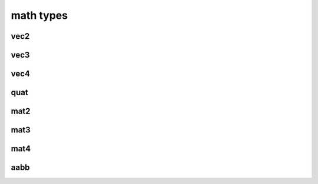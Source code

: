math types
==========

vec2
####

.. lua:class:: vec2

   .. lua:staticmethod:: vec2(x)
                         vec2(x, y)

      Create a new ``vec2`` by setting both values at once or each one individually

   .. lua:staticmethod:: min(v1, v2)

      Return a ``vec2`` containing the component-wise minimum of two vectors

   .. lua:staticmethod:: max(v1, v2)

      Return a ``vec2`` containing the component-wise maximum two vectors

   .. lua:attribute:: x: number

      The x component of this vector

   .. lua:attribute:: y: number

      The y component of this vector

   .. lua:attribute:: length: number

      The length of this vector

   .. lua:attribute:: length2: number

      The squared length of this vector

   .. lua:method:: normalize()

      Normalize this vector

   .. lua:method:: normalized()

      Return a normalized copy of this vector

   .. lua:method:: dot(v)

      Perform a scalar dot product with another vector and return the result

   .. lua:method:: distance(v)

      Calculate the distance (i.e. L1 norm) to another vector

   .. lua:method:: distance2(v)

      Calculate the squared distance (i.e. L2 norm) to another vector

   .. lua:method:: reflect(normal)

      Reflect this vector about another

   .. lua:method:: refract(normal, ior)

      Refract this vector though another with a given index or refraction

   .. lua:method:: lerp(v, t)

      Interpolate this vector with another by the a given factor (typically between 0 and 1)

   .. lua:method:: abs()

      Return a copy of this vector with component-wise absolute values

   .. lua:method:: unpack() -> x, y

      Unpack this vector as multiple number values

vec3
####

.. lua:class:: vec3

   .. lua:staticmethod:: vec3(x)
                         vec3(x, y, z)

      Create a new ``vec3`` by setting all values at once or each one individually

   .. lua:staticmethod:: min(v1, v2)

      Return a ``vec3`` containing the component-wise minimum of two vectors

   .. lua:staticmethod:: max(v1, v2)

      Return a ``vec3`` containing the component-wise maximum two vectors

   .. lua:attribute:: x: number

      The x component of this vector

   .. lua:attribute:: y: number

      The y component of this vector

   .. lua:attribute:: z: number

      The z component of this vector

   .. lua:attribute:: length: number

      The length of this vector

   .. lua:attribute:: length2: number

      The squared length of this vector

   .. lua:method:: normalize()

      Normalize this vector

   .. lua:method:: normalized()

      Return a normalized copy of this vector

   .. lua:method:: dot(v)

      Perform a scalar dot product with another vector and return the result

   .. lua:method:: cross(v)

      Perform a cross product with another vec3 and return the result

   .. lua:method:: distance(v)

      Calculate the distance (i.e. L1 norm) to another vector

   .. lua:method:: distance2(v)

      Calculate the squared distance (i.e. L2 norm) to another vector

   .. lua:method:: reflect(normal)

      Reflect this vector about another

   .. lua:method:: refract(normal, ior)

      Refract this vector though another with a given index or refraction

   .. lua:method:: lerp(v, t)

      Interpolate this vector with another by the a given factor (typically between 0 and 1)

   .. lua:method:: abs()

      Return a copy of this vector with component-wise absolute values

   .. lua:method:: unpack() -> x, y, z

      Unpack this vector as multiple number values

vec4
####

.. lua:class:: vec4

   .. lua:staticmethod:: vec4(x)
                         vec4(x, y, z, w)

      Create a new ``vec4`` by setting all values at once or each one individually

   .. lua:staticmethod:: min(v1, v2)

      Return a ``vec4`` containing the component-wise minimum of two vectors

   .. lua:staticmethod:: max(v1, v2)

      Return a ``vec4`` containing the component-wise maximum two vectors

   .. lua:attribute:: x: number

      The x component of this vector

   .. lua:attribute:: y: number

      The y component of this vector

   .. lua:attribute:: z: number

      The z component of this vector

   .. lua:attribute:: w: number

      The w component of this vector

   .. lua:attribute:: length: number

      The length of this vector

   .. lua:attribute:: length2: number

      The squared length of this vector

   .. lua:method:: normalize()

      Normalize this vector

   .. lua:method:: normalized()

      Return a normalized copy of this vector

   .. lua:method:: dot(v)

      Perform a scalar dot product with another vector and return the result

   .. lua:method:: distance(v)

      Calculate the distance (i.e. L1 norm) to another vector

   .. lua:method:: distance2(v)

      Calculate the squared distance (i.e. L2 norm) to another vector

   .. lua:method:: reflect(normal)

      Reflect this vector about another

   .. lua:method:: refract(normal, ior)

      Refract this vector though another with a given index or refraction

   .. lua:method:: lerp(v, t)

      Interpolate this vector with another by the a given factor (typically between 0 and 1)

   .. lua:method:: abs()

      Return a copy of this vector with component-wise absolute values

   .. lua:method:: unpack() -> x, y, z, w

      Unpack this vector as multiple number values

quat
####

.. lua:class:: quat

   .. lua:staticmethod:: quat()
                         quat(x, y, z, w)

      Create a new ``quat``

   .. lua:staticmethod:: lookRotation(forward, up)

      :return: A ``quat`` that points in the ``forward`` direction using ``up`` to orient it correctly

   .. lua:staticmethod:: fromToRotate(from, to)

      :param from: The direction to rotate from
      :type from: vec3
      :param to: The direction to rotate to
      :type to: vec3
      :return: a ``quat`` containing a relative rotation between the ``from`` and ``to`` vectors

   .. lua:staticmethod:: angleAxis(angle, axis)

      :param angle: The amount of rotation in degrees
      :type angle: number
      :param axis: The axis of rotation
      :type axis: vec3
      :return: a new ``quat`` containing a rotation defined by ``angle`` (in degrees) rotated about the ``axis`` vector

   .. lua:staticmethod:: eulerAngles(x, y, z)

      :param x: The amount of rotation about the x axis (yaw) in degrees
      :type x: number
      :param y: The amount of rotation about the y axis (pitch) in degrees
      :type y: number
      :param z: The amount of rotation about the z axis (roll) in degrees
      :type z: number
      :return: a new ``quat`` containing a rotation defined by 3 euler angles (i.e. yaw, pitch roll) in radians

   .. lua:attribute:: x: number

      The x component of this vector

   .. lua:attribute:: y: number

      The y component of this vector

   .. lua:attribute:: z: number

      The z component of this vector

   .. lua:attribute:: w: number

      The w component of this vector

   .. lua:attribute:: angles: vec3

      A set of euler angles (in degrees) that generates the same rotation as this quaternion

      *Please note that the potential euler angles from any given quaternion are ambiguous and should not be relied upon for smooth or consistent rotations especially when interpolating them*

   .. lua:method:: slerp(q, t)

      :param q: The other quaternion to slerp to
      :param t: The amount of interpolation (from 0 to 1)
      :return: a new ``quat`` that is spherically interpolated from this quaternion to ``q`` via ``t`` (between 0 and 1)

   .. lua:method:: conjugate()

      :return: a new ``quat`` containing the conjugate of this quaternion

   .. lua:method:: normalize()

      Normalizes this quaternion

   .. lua:method:: normalized()

      :return: a normalized copy of this quaternion

mat2
####

.. lua:class:: mat2

   A simple 2x2 matrix

   Each entry can be accessed via an index as well

   .. code-block:: lua

      m = mat2(1) -- init with diagonals set to 1
      print(m[1]) -- prints '1.0'

   .. lua:staticmethod:: mat2()
                         mat2(s)
                         mat2(v1, v2)
                         mat2(m11, m12, m21, m22)

      Create a new ``mat2``, default, diagonals, 2 ``vec2`` objects or all 4 entries

   .. lua:method:: inverse()

      :return: the inverse of this matrix

   .. lua:method:: transpose()

      :return: the transpose of this matrix

   .. lua:method:: determinant()

      :return: the determinant of this matrix

   .. lua:method:: row(index)

      :return: the row at a given ``index`` (starting at 1)
      :rtype: vec2

   .. lua:method:: column(index)

      :return: the column at a given ``index`` (starting at 1)
      :rtype: vec2


mat3
####

.. lua:class:: mat2

   A simple 3x3 matrix

   Each entry can be accessed via an index as well

   .. code-block:: lua

      m = mat3(1) -- init with diagonals set to 1
      print(m[1]) -- prints '1.0'

   .. lua:staticmethod:: mat3()
                         mat3(s)
                         mat3(v1, v2, v3)
                         mat3(m11, m12, m31, ..., m33)

      Create a new ``mat3``, default, diagonals, 3 ``vec3`` objects or all 9 entries

   .. lua:method:: inverse()

      :return: the inverse of this matrix

   .. lua:method:: transpose()

      :return: the transpose of this matrix

   .. lua:method:: determinant()

      :return: the determinant of this matrix

   .. lua:method:: row(index)

      :return: the row at a given ``index`` (starting at 1)
      :rtype: vec3

   .. lua:method:: column(index)

      :return: the column at a given ``index`` (starting at 1)
      :rtype: vec3


mat4
####

.. lua:class:: mat2

   A simple 4x4 matrix, typically used for 3D homogonous transformations

   Each entry can be accessed via an index as well

   .. code-block:: lua

      m = mat4(1) -- init with diagonals set to 1
      print(m[1]) -- prints '1.0'

   .. lua:staticmethod:: mat4()
                         mat4(s)
                         mat4(v1, v2, v3, v4)
                         mat4(m11, m12, m31, m41, ..., m44)

      Create a new ``mat4``, default, diagonals, 4 ``vec4`` objects or all 16 entries

   .. lua:staticmethod:: lookAt(eye, center, up)

   .. lua:staticmethod:: lookAt(matrix, eye, center, up)

   .. lua:staticmethod:: orbit(origin, distance, x, y)

   .. lua:staticmethod:: orbit(matrix, origin, distance, x, y)

   .. lua:staticmethod:: ortho(left, right, top, bottom, [near, far])

   .. lua:staticmethod:: perspective(fovy, aspect, near, far)

   .. lua:staticmethod:: rotate(angle, axis)

   .. lua:staticmethod:: rotate(matrix, angle, axis)

   .. lua:method:: inverse()

      :return: the inverse of this matrix

   .. lua:method:: transpose()

      :return: the transpose of this matrix

   .. lua:method:: determinant()

      :return: the determinant of this matrix

   .. lua:method:: row(index)

      :return: the row at a given ``index`` (starting at 1)
      :rtype: vec3

   .. lua:method:: column(index)

      :return: the column at a given ``index`` (starting at 1)
      :rtype: vec3

aabb
####

.. lua:module:: bounds

.. lua:class:: aabb
